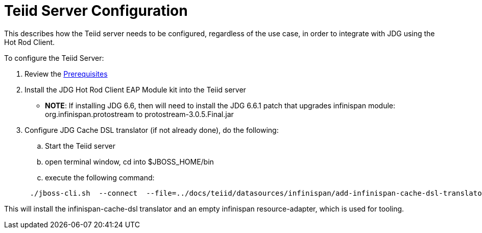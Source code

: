 
= Teiid Server Configuration

This describes how the Teiid server needs to be configured, regardless of the use case, in order to integrate with JDG using the Hot Rod Client.

To configure the Teiid Server:

.  Review the link:Prerequisites.adoc[Prerequisites]
.  Install the  JDG Hot Rod Client EAP Module kit into the Teiid server

** *NOTE*:  If installing JDG 6.6, then will need to install the JDG 6.6.1 patch that upgrades infinispan module:  org.infinispan.protostream  to  protostream-3.0.5.Final.jar

.  Configure JDG Cache DSL translator (if not already done), do the following:

..  Start the Teiid server
..  open terminal window, cd into $JBOSS_HOME/bin
..  execute the following command:

[source]
----
      ./jboss-cli.sh  --connect  --file=../docs/teiid/datasources/infinispan/add-infinispan-cache-dsl-translator.cli
----

This will install the infinispan-cache-dsl translator and an empty infinispan resource-adapter, which is used for tooling.


